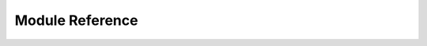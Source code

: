Module Reference
================

.. py:module:: jute

.. py:class:: InterfaceConformanceError

   Object does not conform to interface specification.

   Exception indicating that an object claims to provide an interface,
   but does not match the interface specification.

   This is almost a TypeError, but an object provides two parts to its
   interface implementation: a claim to provide the interface, and the
   attributes that match the interface specification.  This exception
   indicates the partial match of claiming to provide the interface,
   but not actually providing all the attributes required by an
   interface.

   It could also be considered an AttributeError, as when validation is
   off, that is the alternative exception (that might be) raised.
   However, future versions of this module may perform additional
   validation to catch TypeError's (e.g. function parameter matching).


.. py:class:: Interface(provider)

   Class representing an interface.
   An interface instance will only provide the attributes defined in the class definition.
   To convert an object that provides an interface to an interface instance, call the constructor with the object that supports the interface.

   .. py:classmethod:: register_implementation(cls)

      Register a class that provides the interface.
      An implementing class has all the attributes defined in the interface.
      Therefore, the class can be verified once, rather than verifying each instance separately.

   .. py:classmethod:: implemented_by(cls)

      Check if class claims to provide the interface.
      Both implementing and providing classes return True.
      However, dynamic providers return False.

      :return: True if interface is implemented by the class, else False.

   .. py:classmethod:: provided_by(obj)

      Check if object claims to provide the interface.
      This will be true if the object's class claims to provide the interface.
      It will also be true if the object's class implements or provides the ``Dynamic`` interface, and the object's ``provides_interface`` method returns ``True`` when passed this interface.

      :return: True if the object claims to provide the interface, or False otherwise.

   .. note::

      The remaining functions break the abstraction provided by interfaces,
      allowing the caller to obtain more information about the wrapped object.

   .. py:classmethod:: supported_by(obj)

      Check if underlying object claims to provide the interface.

      Although it allows the caller to see if the underlying object supports
      an interface, it does not provide access to the interface, unless the interfaces contain attributes in common.
      This makes it most useful for performing feature checks for marker interfaces
      (interfaces that have the same syntax, but different semantics to the supplied interface).

      :return: True if the underlying object claims to provide the interface,
         or False otherwise.

   .. py:classmethod:: cast(source)

      Attempt to cast one interface to another.

      The ``cast`` method allows the caller to access another supported interface.
      Whether this works depends on whether the underlying object supports this interface.
      Use of ``cast`` should be avoided, since it breaks the model of interface-based programming.


.. py:decorator:: implements(*interfaces)

   Decorator to mark a class as implementing the supplied interfaces.

   To implement an interface, the class instances must define all attributes in the interface.


.. py:class:: Dynamic(provider)

   Interface to dynamically provide other interfaces.

   .. py:method:: provides_interface(self, interface)

      Check whether this instance provides an interface.

      This method returns True when the interface class is provided,
      or False when the interface is not provided.


.. py:function:: underlying_object(interface)

   Obtain the non-interface object wrapped by this interface.

   Use of the ``underlying_object`` function should be avoided, since it breaks the model of interface-based programming.
   It is primarily useful for debugging.


